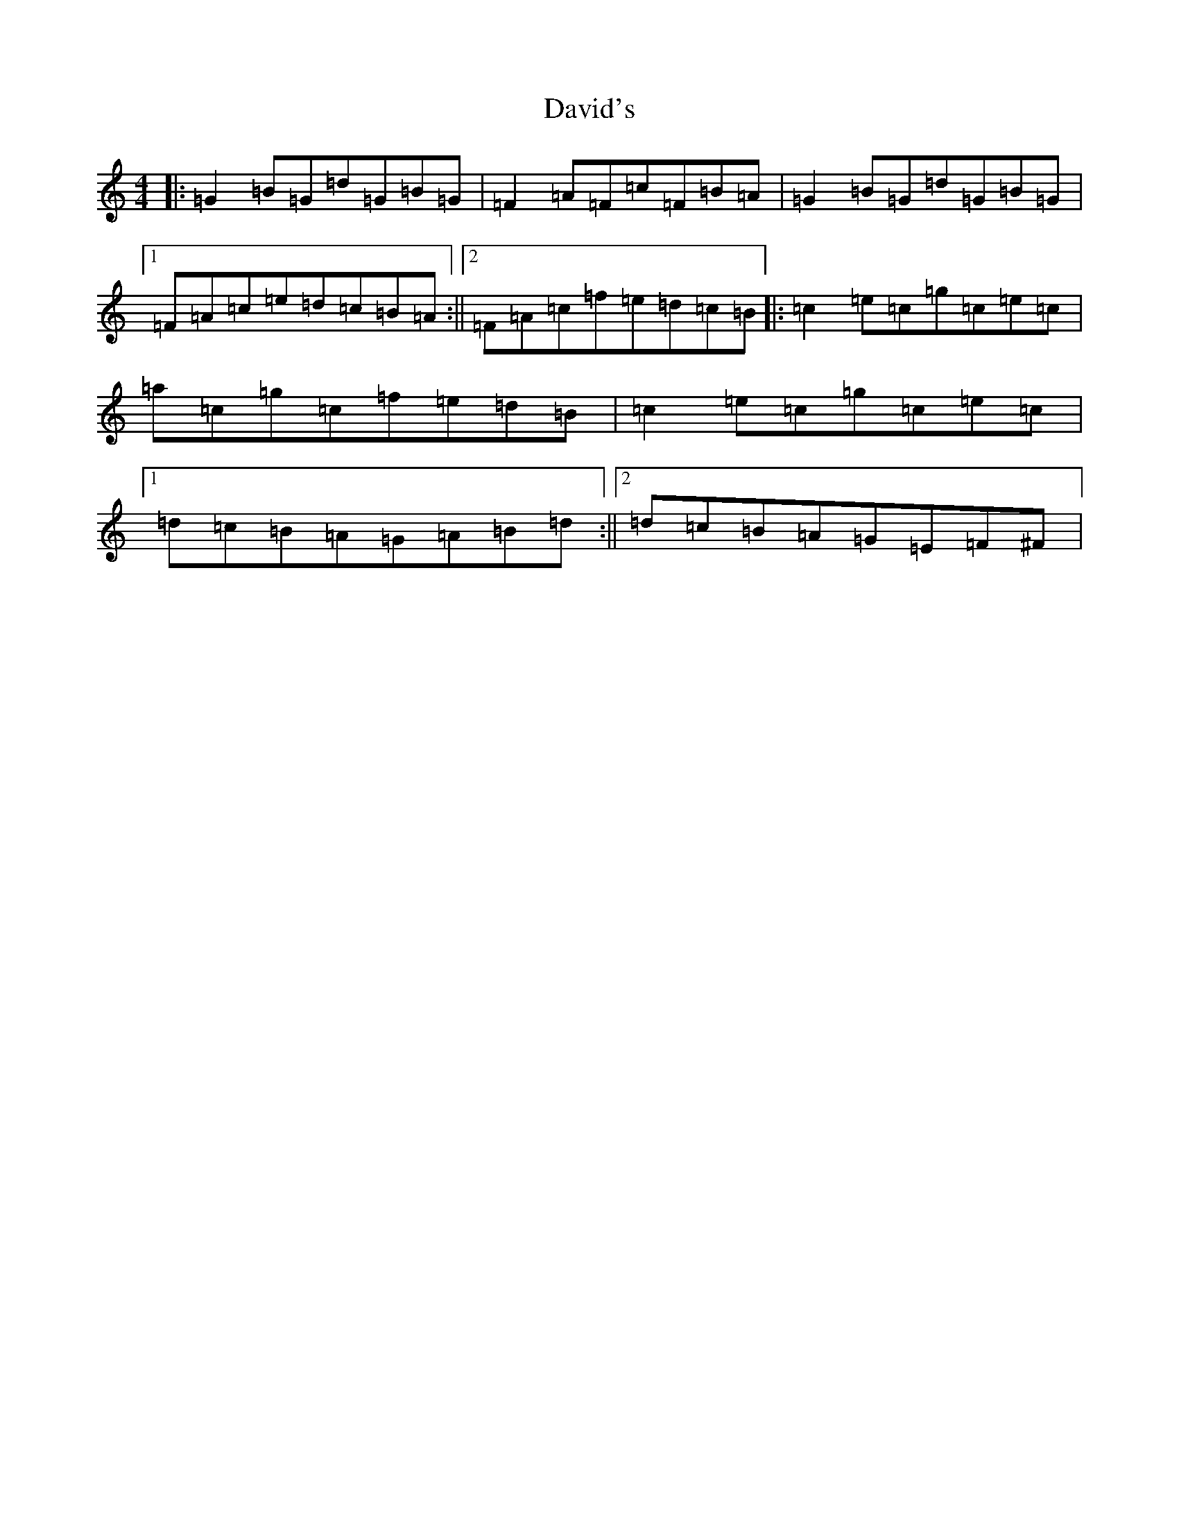 X: 4357
T: David's
S: https://thesession.org/tunes/7016#setting25216
Z: G Major
R: hornpipe
M:4/4
L:1/8
K: C Major
|:=G2=B=G=d=G=B=G|=F2=A=F=c=F=B=A|=G2=B=G=d=G=B=G|1=F=A=c=e=d=c=B=A:||2=F=A=c=f=e=d=c=B|:=c2=e=c=g=c=e=c|=a=c=g=c=f=e=d=B|=c2=e=c=g=c=e=c|1=d=c=B=A=G=A=B=d:||2=d=c=B=A=G=E=F^F|